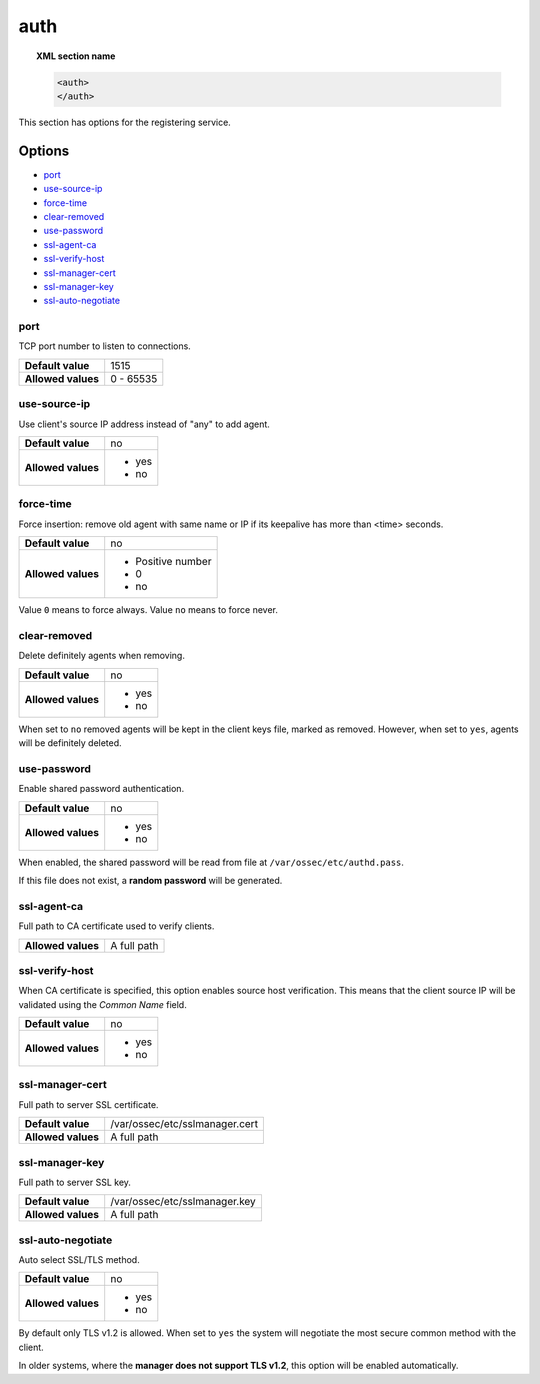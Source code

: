 .. _reference_ossec_auth:


auth
====

.. topic:: XML section name

	.. code-block:: xml

		<auth>
		</auth>


This section has options for the registering service.

.. versionadded:: 2.1

Options
-------

- `port`_
- `use-source-ip`_
- `force-time`_
- `clear-removed`_
- `use-password`_
- `ssl-agent-ca`_
- `ssl-verify-host`_
- `ssl-manager-cert`_
- `ssl-manager-key`_
- `ssl-auto-negotiate`_

port
^^^^

TCP port number to listen to connections.

+--------------------+---------------------+
| **Default value**  | 1515                |
+--------------------+---------------------+
| **Allowed values** | 0 - 65535           |
+--------------------+---------------------+

use-source-ip
^^^^^^^^^^^^^^^^^^^

Use client's source IP address instead of "any" to add agent.

+--------------------+---------------------+
| **Default value**  | no                  |
+--------------------+---------------------+
| **Allowed values** | - yes               |
|                    | - no                |
+--------------------+---------------------+

force-time
^^^^^^^^^^^^^^^^^^^

Force insertion: remove old agent with same name or IP if its keepalive has more than <time> seconds.

+--------------------+---------------------+
| **Default value**  | no                  |
+--------------------+---------------------+
| **Allowed values** | - Positive number   |
|                    | - 0                 |
|                    | - no                |
+--------------------+---------------------+

Value ``0`` means to force always.
Value ``no`` means to force never.

clear-removed
^^^^^^^^^^^^^^^^^^^

Delete definitely agents when removing.

+--------------------+---------------------+
| **Default value**  | no                  |
+--------------------+---------------------+
| **Allowed values** | - yes               |
|                    | - no                |
+--------------------+---------------------+

When set to ``no`` removed agents will be kept in the client keys file, marked as removed.
However, when set to ``yes``, agents will be definitely deleted.

use-password
^^^^^^^^^^^^^^^^^^^

Enable shared password authentication.

+--------------------+---------------------+
| **Default value**  | no                  |
+--------------------+---------------------+
| **Allowed values** | - yes               |
|                    | - no                |
+--------------------+---------------------+

When enabled, the shared password will be read from file at ``/var/ossec/etc/authd.pass``.

If this file does not exist, a **random password** will be generated.

ssl-agent-ca
^^^^^^^^^^^^^^^^^^^

Full path to CA certificate used to verify clients.

+--------------------+---------------------+
| **Allowed values** | A full path         |
+--------------------+---------------------+

ssl-verify-host
^^^^^^^^^^^^^^^^^^^

When CA certificate is specified, this option enables source host verification. This means that the client source IP will be validated using the *Common Name* field.

+--------------------+---------------------+
| **Default value**  | no                  |
+--------------------+---------------------+
| **Allowed values** | - yes               |
|                    | - no                |
+--------------------+---------------------+

ssl-manager-cert
^^^^^^^^^^^^^^^^^^^

Full path to server SSL certificate.

+--------------------+--------------------------------+
| **Default value**  | /var/ossec/etc/sslmanager.cert |
+--------------------+--------------------------------+
| **Allowed values** | A full path                    |
+--------------------+--------------------------------+

ssl-manager-key
^^^^^^^^^^^^^^^^^^^

Full path to server SSL key.

+--------------------+--------------------------------+
| **Default value**  | /var/ossec/etc/sslmanager.key  |
+--------------------+--------------------------------+
| **Allowed values** | A full path                    |
+--------------------+--------------------------------+

ssl-auto-negotiate
^^^^^^^^^^^^^^^^^^^

Auto select SSL/TLS method.

+--------------------+---------------------+
| **Default value**  | no                  |
+--------------------+---------------------+
| **Allowed values** | - yes               |
|                    | - no                |
+--------------------+---------------------+

By default only TLS v1.2 is allowed. When set to ``yes`` the system will negotiate the most secure common method with the client.

In older systems, where the **manager does not support TLS v1.2**, this option will be enabled automatically.
